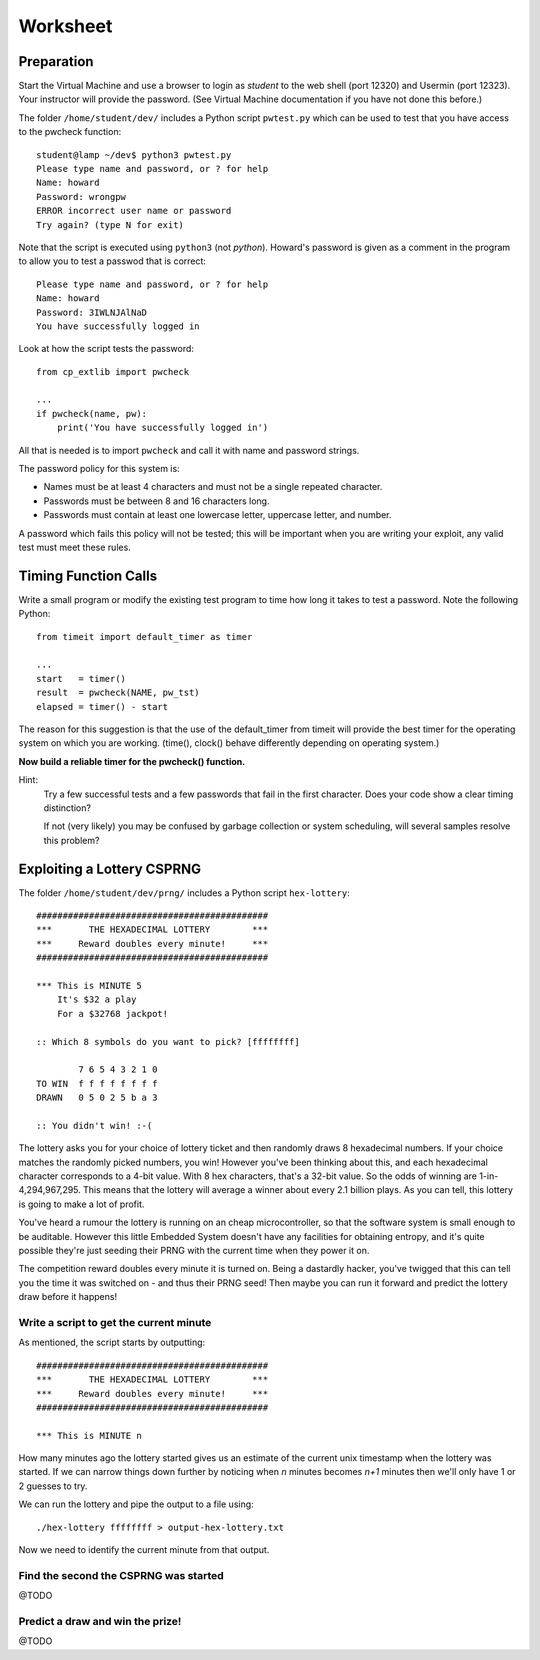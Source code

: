 
.. _ref_worksheet:

=========
Worksheet
=========

Preparation
___________

Start the Virtual Machine and use a browser to login as *student* to the web shell
(port 12320) and Usermin (port 12323). Your instructor will provide the password.
(See Virtual Machine documentation if you have not done this before.)

The folder ``/home/student/dev/`` includes a Python script ``pwtest.py`` which
can be used to test that you have access to the pwcheck function::

    student@lamp ~/dev$ python3 pwtest.py
    Please type name and password, or ? for help
    Name: howard
    Password: wrongpw
    ERROR incorrect user name or password
    Try again? (type N for exit)

Note that the script is executed using ``python3`` (not *python*). Howard's password
is given as a comment in the program to allow you to test a passwod that is correct::

    Please type name and password, or ? for help
    Name: howard
    Password: 3IWLNJAlNaD
    You have successfully logged in

Look at how the script tests the password::

    from cp_extlib import pwcheck

    ...
    if pwcheck(name, pw):
        print('You have successfully logged in')

All that is needed is to import ``pwcheck`` and call it with name and password strings.

The password policy for this system is:

* Names must be at least 4 characters and must not be a single repeated character.
* Passwords must be between 8 and 16 characters long.
* Passwords must contain at least one lowercase letter, uppercase letter, and number.

A password which fails this policy will not be tested; this will be important when you
are writing your exploit, any valid test must meet these rules.

Timing Function Calls
_____________________

Write a small program or modify the existing test program to time how long it takes
to test a password. Note the following Python::

    from timeit import default_timer as timer

    ...
    start   = timer()
    result  = pwcheck(NAME, pw_tst)
    elapsed = timer() - start

The reason for this suggestion is that the use of the default_timer from timeit will
provide the best timer for the operating system on which you are working. (time(),
clock() behave differently depending on operating system.)

**Now build a reliable timer for the pwcheck() function.**

Hint:
    Try a few successful tests and a few passwords that fail in the first character. Does your
    code show a clear timing distinction?

    If not (very likely) you may be confused by garbage collection or system scheduling, will several
    samples resolve this problem?


Exploiting a Lottery CSPRNG
___________________________

The folder ``/home/student/dev/prng/`` includes a Python script ``hex-lottery``::

    ############################################
    ***       THE HEXADECIMAL LOTTERY        ***
    ***     Reward doubles every minute!     ***
    ############################################

    *** This is MINUTE 5
        It's $32 a play
        For a $32768 jackpot!

    :: Which 8 symbols do you want to pick? [ffffffff]

            7 6 5 4 3 2 1 0
    TO WIN  f f f f f f f f
    DRAWN   0 5 0 2 5 b a 3

    :: You didn't win! :-(

The lottery asks you for your choice of lottery ticket and then randomly draws 8 hexadecimal numbers.
If your choice matches the randomly picked numbers, you win! However you've been thinking about this,
and each hexadecimal character corresponds to a 4-bit value. With 8 hex characters, that's a 32-bit
value. So the odds of winning are 1-in-4,294,967,295. This means that the lottery will average a winner about every 2.1 billion plays. As you can tell, this lottery is going to make a lot of profit.

You've heard a rumour the lottery is running on an cheap microcontroller, so that the software system
is small enough to be auditable. However this little Embedded System doesn't have any facilities for
obtaining entropy, and it's quite possible they're just seeding their PRNG with the current time when
they power it on.

The competition reward doubles every minute it is turned on. Being a dastardly hacker, you've twigged
that this can tell you the time it was switched on - and thus their PRNG seed! Then maybe you can run it
forward and predict the lottery draw before it happens!

Write a script to get the current minute
^^^^^^^^^^^^^^^^^^^^^^^^^^^^^^^^^^^^^^^^
As mentioned, the script starts by outputting::

    ############################################
    ***       THE HEXADECIMAL LOTTERY        ***
    ***     Reward doubles every minute!     ***
    ############################################

    *** This is MINUTE n

How many minutes ago the lottery started gives us an estimate of the current unix timestamp when the
lottery was started. If we can narrow things down further by noticing when `n` minutes becomes `n+1`
minutes then we'll only have 1 or 2 guesses to try.

We can run the lottery and pipe the output to a file using::

    ./hex-lottery ffffffff > output-hex-lottery.txt

Now we need to identify the current minute from that output.

Find the second the CSPRNG was started
^^^^^^^^^^^^^^^^^^^^^^^^^^^^^^^^^^^^^^
@TODO

Predict a draw and win the prize!
^^^^^^^^^^^^^^^^^^^^^^^^^^^^^^^^^
@TODO
